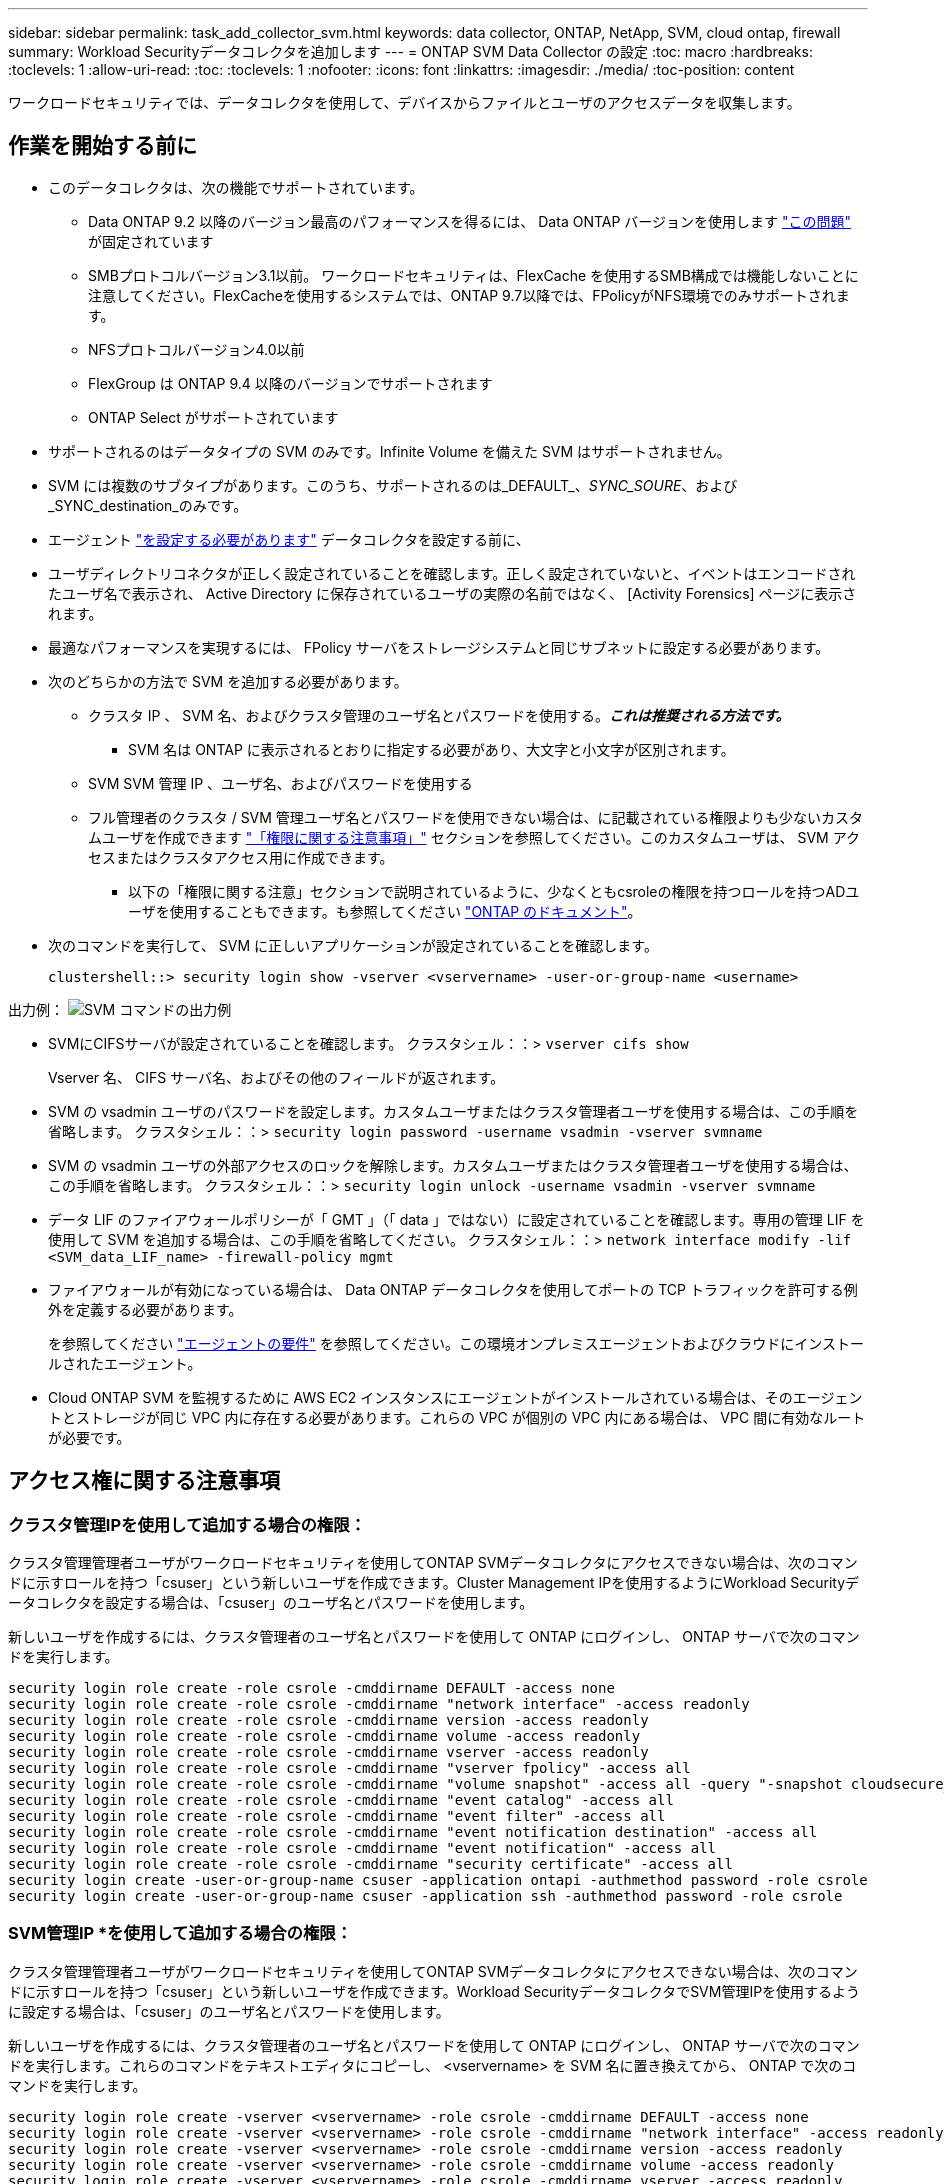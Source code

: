 ---
sidebar: sidebar 
permalink: task_add_collector_svm.html 
keywords: data collector, ONTAP, NetApp, SVM, cloud ontap, firewall 
summary: Workload Securityデータコレクタを追加します 
---
= ONTAP SVM Data Collector の設定
:toc: macro
:hardbreaks:
:toclevels: 1
:allow-uri-read: 
:toc: 
:toclevels: 1
:nofooter: 
:icons: font
:linkattrs: 
:imagesdir: ./media/
:toc-position: content


[role="lead"]
ワークロードセキュリティでは、データコレクタを使用して、デバイスからファイルとユーザのアクセスデータを収集します。



== 作業を開始する前に

* このデータコレクタは、次の機能でサポートされています。
+
** Data ONTAP 9.2 以降のバージョン最高のパフォーマンスを得るには、 Data ONTAP バージョンを使用します link:https://mysupport.netapp.com/site/bugs-online/product/ONTAP/BURT/1372994["この問題"] が固定されています
** SMBプロトコルバージョン3.1以前。  ワークロードセキュリティは、FlexCache を使用するSMB構成では機能しないことに注意してください。FlexCacheを使用するシステムでは、ONTAP 9.7以降では、FPolicyがNFS環境でのみサポートされます。
** NFSプロトコルバージョン4.0以前
** FlexGroup は ONTAP 9.4 以降のバージョンでサポートされます
** ONTAP Select がサポートされています


* サポートされるのはデータタイプの SVM のみです。Infinite Volume を備えた SVM はサポートされません。
* SVM には複数のサブタイプがあります。このうち、サポートされるのは_DEFAULT_、_SYNC_SOURE_、および_SYNC_destination_のみです。
* エージェント link:task_cs_add_agent.html["を設定する必要があります"] データコレクタを設定する前に、
* ユーザディレクトリコネクタが正しく設定されていることを確認します。正しく設定されていないと、イベントはエンコードされたユーザ名で表示され、 Active Directory に保存されているユーザの実際の名前ではなく、 [Activity Forensics] ページに表示されます。
* 最適なパフォーマンスを実現するには、 FPolicy サーバをストレージシステムと同じサブネットに設定する必要があります。


* 次のどちらかの方法で SVM を追加する必要があります。
+
** クラスタ IP 、 SVM 名、およびクラスタ管理のユーザ名とパスワードを使用する。*_これは推奨される方法です。_*
+
*** SVM 名は ONTAP に表示されるとおりに指定する必要があり、大文字と小文字が区別されます。


** SVM SVM 管理 IP 、ユーザ名、およびパスワードを使用する
** フル管理者のクラスタ / SVM 管理ユーザ名とパスワードを使用できない場合は、に記載されている権限よりも少ないカスタムユーザを作成できます link:#a-note-about-permissions["「権限に関する注意事項」"] セクションを参照してください。このカスタムユーザは、 SVM アクセスまたはクラスタアクセス用に作成できます。
+
*** 以下の「権限に関する注意」セクションで説明されているように、少なくともcsroleの権限を持つロールを持つADユーザを使用することもできます。も参照してください link:https://docs.netapp.com/ontap-9/index.jsp?topic=%2Fcom.netapp.doc.pow-adm-auth-rbac%2FGUID-0DB65B04-71DB-43F4-9A0F-850C93C4896C.html["ONTAP のドキュメント"]。




* 次のコマンドを実行して、 SVM に正しいアプリケーションが設定されていることを確認します。
+
 clustershell::> security login show -vserver <vservername> -user-or-group-name <username>


出力例：
 image:cs_svm_sample_output.png["SVM コマンドの出力例"]

* SVMにCIFSサーバが設定されていることを確認します。
クラスタシェル：：> `vserver cifs show`
+
Vserver 名、 CIFS サーバ名、およびその他のフィールドが返されます。

* SVM の vsadmin ユーザのパスワードを設定します。カスタムユーザまたはクラスタ管理者ユーザを使用する場合は、この手順を省略します。
クラスタシェル：：> `security login password -username vsadmin -vserver svmname`
* SVM の vsadmin ユーザの外部アクセスのロックを解除します。カスタムユーザまたはクラスタ管理者ユーザを使用する場合は、この手順を省略します。
クラスタシェル：：> `security login unlock -username vsadmin -vserver svmname`
* データ LIF のファイアウォールポリシーが「 GMT 」（「 data 」ではない）に設定されていることを確認します。専用の管理 LIF を使用して SVM を追加する場合は、この手順を省略してください。
クラスタシェル：：> `network interface modify -lif <SVM_data_LIF_name> -firewall-policy mgmt`
* ファイアウォールが有効になっている場合は、 Data ONTAP データコレクタを使用してポートの TCP トラフィックを許可する例外を定義する必要があります。
+
を参照してください link:concept_cs_agent_requirements.html["エージェントの要件"] を参照してください。この環境オンプレミスエージェントおよびクラウドにインストールされたエージェント。

* Cloud ONTAP SVM を監視するために AWS EC2 インスタンスにエージェントがインストールされている場合は、そのエージェントとストレージが同じ VPC 内に存在する必要があります。これらの VPC が個別の VPC 内にある場合は、 VPC 間に有効なルートが必要です。




== アクセス権に関する注意事項



=== クラスタ管理IPを使用して追加する場合の権限：

クラスタ管理管理者ユーザがワークロードセキュリティを使用してONTAP SVMデータコレクタにアクセスできない場合は、次のコマンドに示すロールを持つ「csuser」という新しいユーザを作成できます。Cluster Management IPを使用するようにWorkload Securityデータコレクタを設定する場合は、「csuser」のユーザ名とパスワードを使用します。

新しいユーザを作成するには、クラスタ管理者のユーザ名とパスワードを使用して ONTAP にログインし、 ONTAP サーバで次のコマンドを実行します。

....
security login role create -role csrole -cmddirname DEFAULT -access none
security login role create -role csrole -cmddirname "network interface" -access readonly
security login role create -role csrole -cmddirname version -access readonly
security login role create -role csrole -cmddirname volume -access readonly
security login role create -role csrole -cmddirname vserver -access readonly
security login role create -role csrole -cmddirname "vserver fpolicy" -access all
security login role create -role csrole -cmddirname "volume snapshot" -access all -query "-snapshot cloudsecure_*"
security login role create -role csrole -cmddirname "event catalog" -access all
security login role create -role csrole -cmddirname "event filter" -access all
security login role create -role csrole -cmddirname "event notification destination" -access all
security login role create -role csrole -cmddirname "event notification" -access all
security login role create -role csrole -cmddirname "security certificate" -access all
security login create -user-or-group-name csuser -application ontapi -authmethod password -role csrole
security login create -user-or-group-name csuser -application ssh -authmethod password -role csrole
....


=== SVM管理IP *を使用して追加する場合の権限：

クラスタ管理管理者ユーザがワークロードセキュリティを使用してONTAP SVMデータコレクタにアクセスできない場合は、次のコマンドに示すロールを持つ「csuser」という新しいユーザを作成できます。Workload SecurityデータコレクタでSVM管理IPを使用するように設定する場合は、「csuser」のユーザ名とパスワードを使用します。

新しいユーザを作成するには、クラスタ管理者のユーザ名とパスワードを使用して ONTAP にログインし、 ONTAP サーバで次のコマンドを実行します。これらのコマンドをテキストエディタにコピーし、 <vservername> を SVM 名に置き換えてから、 ONTAP で次のコマンドを実行します。

....
security login role create -vserver <vservername> -role csrole -cmddirname DEFAULT -access none
security login role create -vserver <vservername> -role csrole -cmddirname "network interface" -access readonly
security login role create -vserver <vservername> -role csrole -cmddirname version -access readonly
security login role create -vserver <vservername> -role csrole -cmddirname volume -access readonly
security login role create -vserver <vservername> -role csrole -cmddirname vserver -access readonly
security login role create -vserver <vservername> -role csrole -cmddirname "vserver fpolicy" -access all
security login role create -vserver <vservername> -role csrole -cmddirname "volume snapshot" -access all
security login create -user-or-group-name csuser -application ontapi -authmethod password -role csrole -vserver <vservername>
....


== データコレクタを設定します

.設定の手順
. Cloud Insights 環境に管理者またはアカウント所有者としてログインします。
. [*Admin] > [Data Collectors] > [+ [Data Collectors] をクリックします
+
使用可能なデータコレクタが表示されます。

. NetApp SVM のタイルにカーソルを合わせ、 * + Monitor * をクリックします。
+
ONTAP SVM の設定ページが表示されます。各フィールドに必要なデータを入力します。



[cols="2*"]
|===


| フィールド | 説明 


| 名前 | Data Collector の一意の名前 


| エージェント | リストから設定済みエージェントを選択します。 


| 管理 IP 経由で接続： | クラスタ IP または SVM 管理 IP を選択します 


| クラスタ / SVM 管理 IP アドレス | 上記の選択に応じて、クラスタまたは SVM の IP アドレス。 


| SVM 名 | SVM の名前（このフィールドはクラスタ IP 経由で接続する場合は必須です） 


| ユーザ名 | SVM /クラスタにアクセスするためのユーザ名
クラスタIPを使用して追加する場合のオプションは次のとおりです。
1.クラスタ管理者
2.「csuser」
3. csuserと同様の役割を持つADユーザ。
SVM IPを使用して追加する場合のオプションは次のとおりです。
4. vsadmin
5.「csuser」
6.AD - csuserと同様のロールを持つユーザ名。 


| パスワード | 上記のユーザ名のパスワード 


| 共有 / ボリュームをフィルタリングします | イベントコレクションに共有 / ボリュームを含めるか除外するかを選択します 


| 除外または対象に含める共有名を入力します | イベント収集の対象から除外または対象に含める（必要に応じて）共有をカンマで区切ったリスト 


| 除外または対象に含めるボリュームの完全な名前を入力します | イベント収集の対象から除外または対象に含めるボリュームをカンマで区切ったリスト 


| フォルダアクセスを監視します | オンにすると、フォルダアクセス監視のイベントが有効になります。このオプションを選択しなくても、フォルダの作成 / 名前変更および削除が監視されることに注意してください。これを有効にすると、監視されるイベントの数が増えます。 


| ONTAP 送信バッファサイズを設定します | ONTAP FPolicy 送信バッファのサイズを設定します。9.8p7 より前のバージョンの ONTAP を使用していて、 Performance 問題が表示された場合、 ONTAP 送信バッファサイズを変更して ONTAP のパフォーマンスを向上させることができます。このオプションが表示されない場合は、ネットアップサポートにお問い合わせください。 
|===
.完了後
* Installed Data Collectors ページで、各コレクタの右側にあるオプションメニューを使用してデータコレクタを編集します。データコレクタを再起動したり、データコレクタ設定の属性を編集したりできます。




== Metro Clusterの推奨構成

Metro Clusterの推奨事項は次のとおりです。

. 2つのデータコレクタをソースSVMに、別のデータコレクタをデスティネーションSVMに接続します。
. データコレクタは、_Cluster IP_.によって接続する必要があります。
. あるデータコレクタを実行する必要がある時点であれば、別のデータコレクタでエラーが発生します。
+
現在の「実行中」のSVMのデータコレクタは、_RUNNING _と表示されます。現在の「停止」されているSVM
データコレクタには_Error_と表示されます。

. スイッチオーバーが発生すると、データコレクタの状態が「Running」から「Error」に変わり、その逆も同様です。
. データコレクタがError状態からRunning状態に移行するまでに最大2分かかります。




== サービスポリシー

ONTAP バージョン9.9..1のサービスポリシーを使用してData Source Collectorに接続するには、Data Service_data-NFS_、および/or _data-cifs_が 必要です。

例

....
Testcluster-1::*> net int service-policy create -policy only_data_fpolicy -allowed-addresses 0.0.0.0/0 -vserver aniket_svm
-services data-cifs,data-nfs,data,-core,data-fpolicy-client
(network interface service-policy create)
....
9.6.1より前のバージョンのONTAP では、_data -fpolicy-client_need not be set」を実行します。



== トラブルシューティング

既知の問題とその解決策を次の表に示します。

エラーの場合は、 _Status_column で _more detail_ をクリックしてエラーの詳細を確認します。

image:CS_Data_Collector_Error.png[""]

[cols="2*"]
|===
| 問題 | 解決策： 


| Data Collector はしばらくの間実行され、ランダムな時刻の後に停止します。 "Error message: connector is in error state" というエラーメッセージが表示されます。サービス名： audit 。エラーの理由：外部 FPolicy サーバが過負荷状態です。」 | ONTAP からのイベントレートは、 [ エージェント ] ボックスで処理できるイベントレートよりもはるかに高くなっています。そのため、接続が終了しました。

切断が発生したときに、 CloudSecure でピークトラフィックを確認します。これは、 * CloudSecure > Activity Forensics > All Activity * ページで確認できます。

集約されたトラフィックのピークが [ エージェント ] ボックスで処理できるトラフィックよりも大きい場合は、 [ エージェント ] ボックスでのコレクタ展開のサイズ設定方法に関する [ イベントレートチェッカー ] ページを参照してください。

2021年3月4日より前にAgentがAgentボックスにインストールされている場合は、Agentボックスで次のコマンドを実行します。

 echo 'net.core.rmem_max=838608'>>/etc/sysctl.conf
 echo 'net.ipv4.tcp_rmem=4096 2097152 838608'>>/etc/sysctl.conf
 sysctl -p

サイズ変更後にUIからコレクタを再起動します。 


| コレクタから「 No local IP address found on the Connector that can reach the data interfaces of the SVM 」というエラーメッセージが報告されます。 | その理由としては、 ONTAP 側のネットワーク問題が考えられます。次の手順を実行してください。

1. SVMデータLIFまたは管理LIFに、SVMからの接続をブロックしているファイアウォールがないことを確認します。

2. クラスタ管理 IP を使用して SVM を追加する場合、 Agent VM から SVM のデータ LIF と管理 LIF に ping できることを確認します。問題が発生した場合は、 LIF のゲートウェイ、ネットマスク、およびルートを確認してください。

また、クラスタ管理 IP を使用して SSH 経由でクラスタにログインし、エージェント IP に ping を実行することもできます。エージェントIPがping可能であることを確認します。

_network ping -vserver <vserver name>-destination <Agent IP>-lif <Lif Name>-show-detail_

pingできない場合は、ONTAPのネットワーク設定が正しいことを確認して、エージェントマシンにpingできるようにします。

3. クラスタ IP 経由で接続しようとしたが動作しない場合は、 SVM IP 経由で直接接続してみます。SVM IP を使用して接続する手順については、上記を参照してください。

4. SVM の IP と vsadmin のクレデンシャルを使用してコレクタを追加するときに、 SVM の LIF で Data plus Mgmt ロールが有効になっていることを確認します。この場合、 SVM LIF に ping することは可能ですが、 SVM LIF への SSH は機能しません。
「はい」の場合は、 SVM 管理のみの LIF を作成し、この SVM 管理のみの LIF を使用して接続してみてください。

5. まだ機能しない場合は、新しい SVM LIF を作成し、その LIF を介して接続します。サブネットマスクが正しく設定されていることを確認します。

6.高度なデバッグ: 
a）ONTAPでパケットトレースを開始します。
b）CloudSecure UIからSVMにデータコレクタを接続してみます。
c)エラーが表示されるまで待ちます。ONTAP でパケットトレースを停止します。
d）ONTAPからパケットトレースを開きます。この場所で入手できます

 _\ https：//<cluster_mgmt_ip>/spi /<clustername>/etc/log/packet_traces/_

e) ONTAPからエージェントボックスへのSYNがあることを確認します。
f）ONTAPからSYNがない場合は、ONTAPにファイアウォールがある問題です。
g) ONTAPでファイアウォールを開き、ONTAPがエージェントボックスに接続できるようにします。

7. まだ動作していない場合は、ネットワーキングチームに問い合わせて、 ONTAP からエージェントボックスへの接続が外部ファイアウォールによってブロックされていないことを確認してください。

8.ポート7が開いていることを確認します。

9.上記のいずれも問題を解決できない場合は、 link:http://docs.netapp.com/us-en/cloudinsights/concept_requesting_support.html["ネットアップサポート"] を参照してください。 


| メッセージ： "[hostname:<IP Address>] の ONTAP タイプを特定できませんでした。理由：ストレージシステム <IP アドレス > への接続エラー：ホストに到達できません（ホストに到達できません） " | 1. 正しい SVM IP 管理アドレスまたはクラスタ管理 IP が指定されていることを確認します。
2. 接続する SVM またはクラスタに SSH で接続します。接続が完了したら、 SVM またはクラスタ名が正しいことを確認してください。 


| エラーメッセージ：「コネクタにエラーがあります。service.name ：監査。失敗の理由：外部 FPolicy サーバが終了しました。」 | 1. 多くの場合、ファイアウォールがエージェントマシンの必要なポートをブロックしています。エージェントマシンが SVM から接続するために、ポート範囲 35000-55000/TCP を開いていることを確認します。また、 ONTAP 側からエージェントマシンへの通信をブロックするファイアウォールが有効になっていないことを確認します。

2. [ エージェント ] ボックスに次のコマンドを入力し、ポート範囲が開いていることを確認します。

_sudo iptables -save | grep 3500 *_

出力例は次のようになります。

_-a in_public_allow -p tcp -m tcp -- dport 35000 -m conntrack -ctstate new -j accept_

3.SVMにログインし、次のコマンドを入力して、ONTAPとの通信をブロックするファイアウォールが設定されていないことを確認します。

_system services firewall show _
_system services firewall policy show _

link:https://docs.netapp.com/ontap-9/index.jsp?topic=%2Fcom.netapp.doc.dot-cm-nmg%2FGUID-969851BB-4302-4645-8DAC-1B059D81C5B2.html["ファイアウォールコマンドをチェックしてください"] を選択します。 ONTAP

4. 監視する SVM / クラスタに SSH で接続します。SVMデータLIFから[Agent]ボックスにpingを送信し（CIFSプロトコルとNFSプロトコルをサポート）、pingが動作していることを確認します。

 _network ping -vserver <vserver name>-destination <Agent IP>-lif <Lif Name>-show-detail_

pingできない場合は、ONTAPのネットワーク設定が正しいことを確認して、エージェントマシンにpingできるようにします。

5. 1 つの SVM を 2 つのデータコレクタを使用してテナントに 2 回追加すると、このエラーが表示されます。UI を使用して、いずれかのデータコレクタを削除します。次に、 UI を使用して他のデータコレクタを再起動します。次に、データコレクタのステータスが「 running 」と表示され、 SVM からのイベントの受信が開始されます。

基本的に、テナントでは、 1 つのデータコレクタで 1 つの SVM を追加します。1 つの SVM を 2 つのデータコレクタを使用して 2 回追加しないで

6.同じSVMが2つの異なるワークロードセキュリティ環境（テナント）に追加された場合は、最後の1つが常に成功します。2 つ目のコレクタは、独自の IP アドレスで FPolicy を設定し、最初の IP アドレスから開始します。そのため、最初のデータ収集ツールはイベントの受信を停止し、その「監査」サービスはエラー状態になります。
これを回避するには、各 SVM を 1 つの環境に設定します。


7.このエラーは、サービスポリシーが正しく設定されていない場合にも発生する可能性があります。ONTAP 9.8以降では、データソースコレクタに接続するために、データサービスdata-fse-clientサービス、またはdata-cifsが必要です。さらに、監視対象SVMのデータLIFにdata-fsFPolicyクライアントサービスを関連付ける必要があります。 


| アクティビティページにイベントは表示されません。 | 1. ONTAP コレクタが「実行中」の状態かどうかを確認します。「はい」の場合は、一部のファイルを開いて、 CIFS クライアント VM 上で一部の CIFS イベントが生成されていることを確認します。

2. アクティビティが表示されない場合は、 SVM にログインして次のコマンドを入力してください。
_source fpolicy_<SVM> event log show -source fpolicy_
fpolicyに関連するエラーがないことを確認してください。

3. アクティビティが表示されない場合は、 SVM にログインしてください。次のコマンドを入力します。
<SVM> fpolicy show _
プレフィックスが「cloudsecure_」であるという名前のFPolicyポリシーが設定され、ステータスが「on」になっているかどうかを確認します。設定されていないと、 Agent が SVM でコマンドを実行できない可能性が高くなります。ページの先頭に記載されているすべての前提条件を満たしていることを確認してください。 


| SVM Data Collector がエラー状態で、エラーメッセージ「 Agent failed to connect to the collector 」 | 1. エージェントが過負荷になっており、データソースコレクタに接続できない可能性が高い。
2. エージェントに接続されているデータソースコレクタの数を確認します。
3. UI の ［ All Activity ］ ページでデータフローレートを確認します。
4. 1 秒あたりのアクティビティ数が非常に多い場合は、別のエージェントをインストールし、一部のデータソースコレクタを新しいエージェントに移動します。 


| SVM Data Collector で、「 fpolicy.server.connectError: Node failed to establish a connection with the FPolicy server "12.195.15.146" （ reason ： Select Timed Out" ）」というエラーメッセージが表示される | SVM / クラスタでファイアウォールが有効になっています。そのため、 FPolicy エンジンは FPolicy サーバに接続できません。
詳細情報の取得に使用できるONTAPのCLIは次のとおりです。

event log show -source fpolicyでエラーを表示します
event log show -source fpolicy -fields event、action、詳細を表示する説明。

link:https://docs.netapp.com/ontap-9/index.jsp?topic=%2Fcom.netapp.doc.dot-cm-nmg%2FGUID-969851BB-4302-4645-8DAC-1B059D81C5B2.html["ファイアウォールコマンドをチェックしてください"] を選択します。 ONTAP 


| エラーメッセージ : 「コネクタはエラー状態です。サービス名： audit 。失敗の理由： SVM で有効なデータインターフェイスが見つかりません（ロール：データ、データプロトコル： NFS か CIFS か、両方、ステータス：稼働）。」 | 動作インターフェイス（データプロトコルおよびデータプロトコルとして CIFS / NFS が設定されている）があることを確認してください。 


| データコレクタが Error 状態になり、しばらくしてから running 状態になり、 Error に戻ります。このサイクルが繰り返されます。 | これは通常、次のシナリオで発生します。
1.複数のデータコレクタが追加されています。
2.このような動作を示すデータコレクタには、これらのデータコレクタにSVMが1つ追加されます。つまり、 2 つ以上のデータコレクタが 1 つの SVM に接続されます。
3. 1つのデータコレクタが1つのSVMにのみ接続されることを確認します。
4.同じSVMに接続されている他のデータコレクタを削除します。 


| コネクタでエラーが発生しています。サービス名： audit 。失敗の理由：（ SVM SVM 名のポリシー）を設定できませんでした。理由： 'fpolicy.scope-modify ： "federy" 内の 'shares-to-include' 要素に無効な値が指定されています | 共有名は、引用符を付けずに指定する必要があります。ONTAP SVM DSC 設定を編集して共有名を修正します。

Include および exclude shares _ は、長い共有名のリストを対象としたものではありません。対象に含める共有や除外する共有が大量にある場合は、ボリュームでフィルタリングします。 


| クラスタに未使用の既存のポリシーがあります。ワークロードセキュリティをインストールする前に、これらのワークロードに対して何を行う必要がありますか？ | 切断状態の場合でも、既存の未使用の FPolicy 設定をすべて削除することを推奨します。ワークロードセキュリティで、プレフィックス「cloudsecure_」を付けてFPolicyを作成します。その他の未使用の FPolicy 設定はすべて削除できます。

fpolicy listを表示するCLIコマンド：

_fpolicy show_

FPolicy設定を削除する手順は次のとおりです。

_fpolicy disable -vserver <svmname>-policy-name <policy_name>_
_fpolicy policy scope delete -vserver <svmname>-policy-name <policy_name>_
_fpolicy policy delete -vserver <svmname>-policy-name <policy_name>_
_fpolicy policy event delete -vserver <svmname>-event-name <event_list>_
_fpolicy policy external-engine delete -vserver <svmname>-engine-name <engine_name>_ 


| ワークロードセキュリティを有効にすると、ONTAP のパフォーマンスが低下します。レイテンシは一時的に上昇し、IOPSは散発的に低下します。 | Data ONTAP バージョンを使用していることを確認します link:https://mysupport.netapp.com/site/bugs-online/product/ONTAP/BURT/1415152["この問題"] が固定されていますONTAP の最小バージョンは 9.8P7 です。

9.8p7 より前のバージョンの ONTAP を使用していて、このパフォーマンス問題が検出された場合、 ONTAP 送信バッファサイズを変更して ONTAP のパフォーマンスを向上させることができます。このオプションについて確認し、新しいデータコレクタの追加時や既存のデータコレクタの編集時にこの設定が表示されないようにする場合は、ネットアップサポートにお問い合わせください。 


| データコレクタでエラーが発生し、次のエラーメッセージが表示されます。
「エラー：コネクタがエラー状態です。サービス名： audit 。失敗の理由： SVM svm_backup でポリシーを設定できませんでした。理由： ZAPI フィールド：イベントに対して値が指定されていません。「 | NFS サービスのみが設定された新しい SVM から開始します。
ワークロードのセキュリティにONTAP SVMのデータコレクタを追加します。ワークロードセキュリティでONTAP SVMデータコレクタを追加する際、CIFSはSVMで許可されるプロトコルとして設定されます。
ワークロードセキュリティのデータコレクタでエラーが表示されるまで待ちます。
SVMでCIFSサーバが設定されていないため、左側にあるエラーはワークロードのセキュリティに表示されます。
ONTAP SVM データコレクタを編集し、許可されたプロトコルとして CIFS のチェックを解除します。データコレクタを保存します。NFS プロトコルのみが有効な状態で実行が開始されます。 


| Data Collectorに次のエラーメッセージが表示されます。
「Error：Failed to determine the health of the collector within 2 retries、try restarting the collector again（Error Code：AGENT008）」 | 1.データコレクタページで、エラーが表示されているデータコレクタの右にスクロールし、3つのドットメニューをクリックします。選択した編集 _ 。
データコレクタのパスワードをもう一度入力します。
[Save] ボタンを押して、データコレクタを保存します。
Data Collector が再起動し、エラーが解決されます。

2.エージェントマシンに十分なCPUまたはRAMヘッドルームがない場合があります。そのため、DSCが故障しています。
マシンのエージェントに追加されているデータコレクタの数を確認してください。
20を超える場合は、エージェントマシンのCPUとRAM容量を増やしてください。
CPUとRAMが増加すると、DSCは初期化状態になり、その後自動的に実行状態になります。
のサイジングガイドを参照してください link:https://docs.netapp.com/us-en/cloudinsights/concept_cs_event_rate_checker.html["このページです"]。 
|===
それでも問題が解決しない場合は、 [ ヘルプ ]>[ サポート *] ページに記載されているサポートリンクにアクセスしてください。
